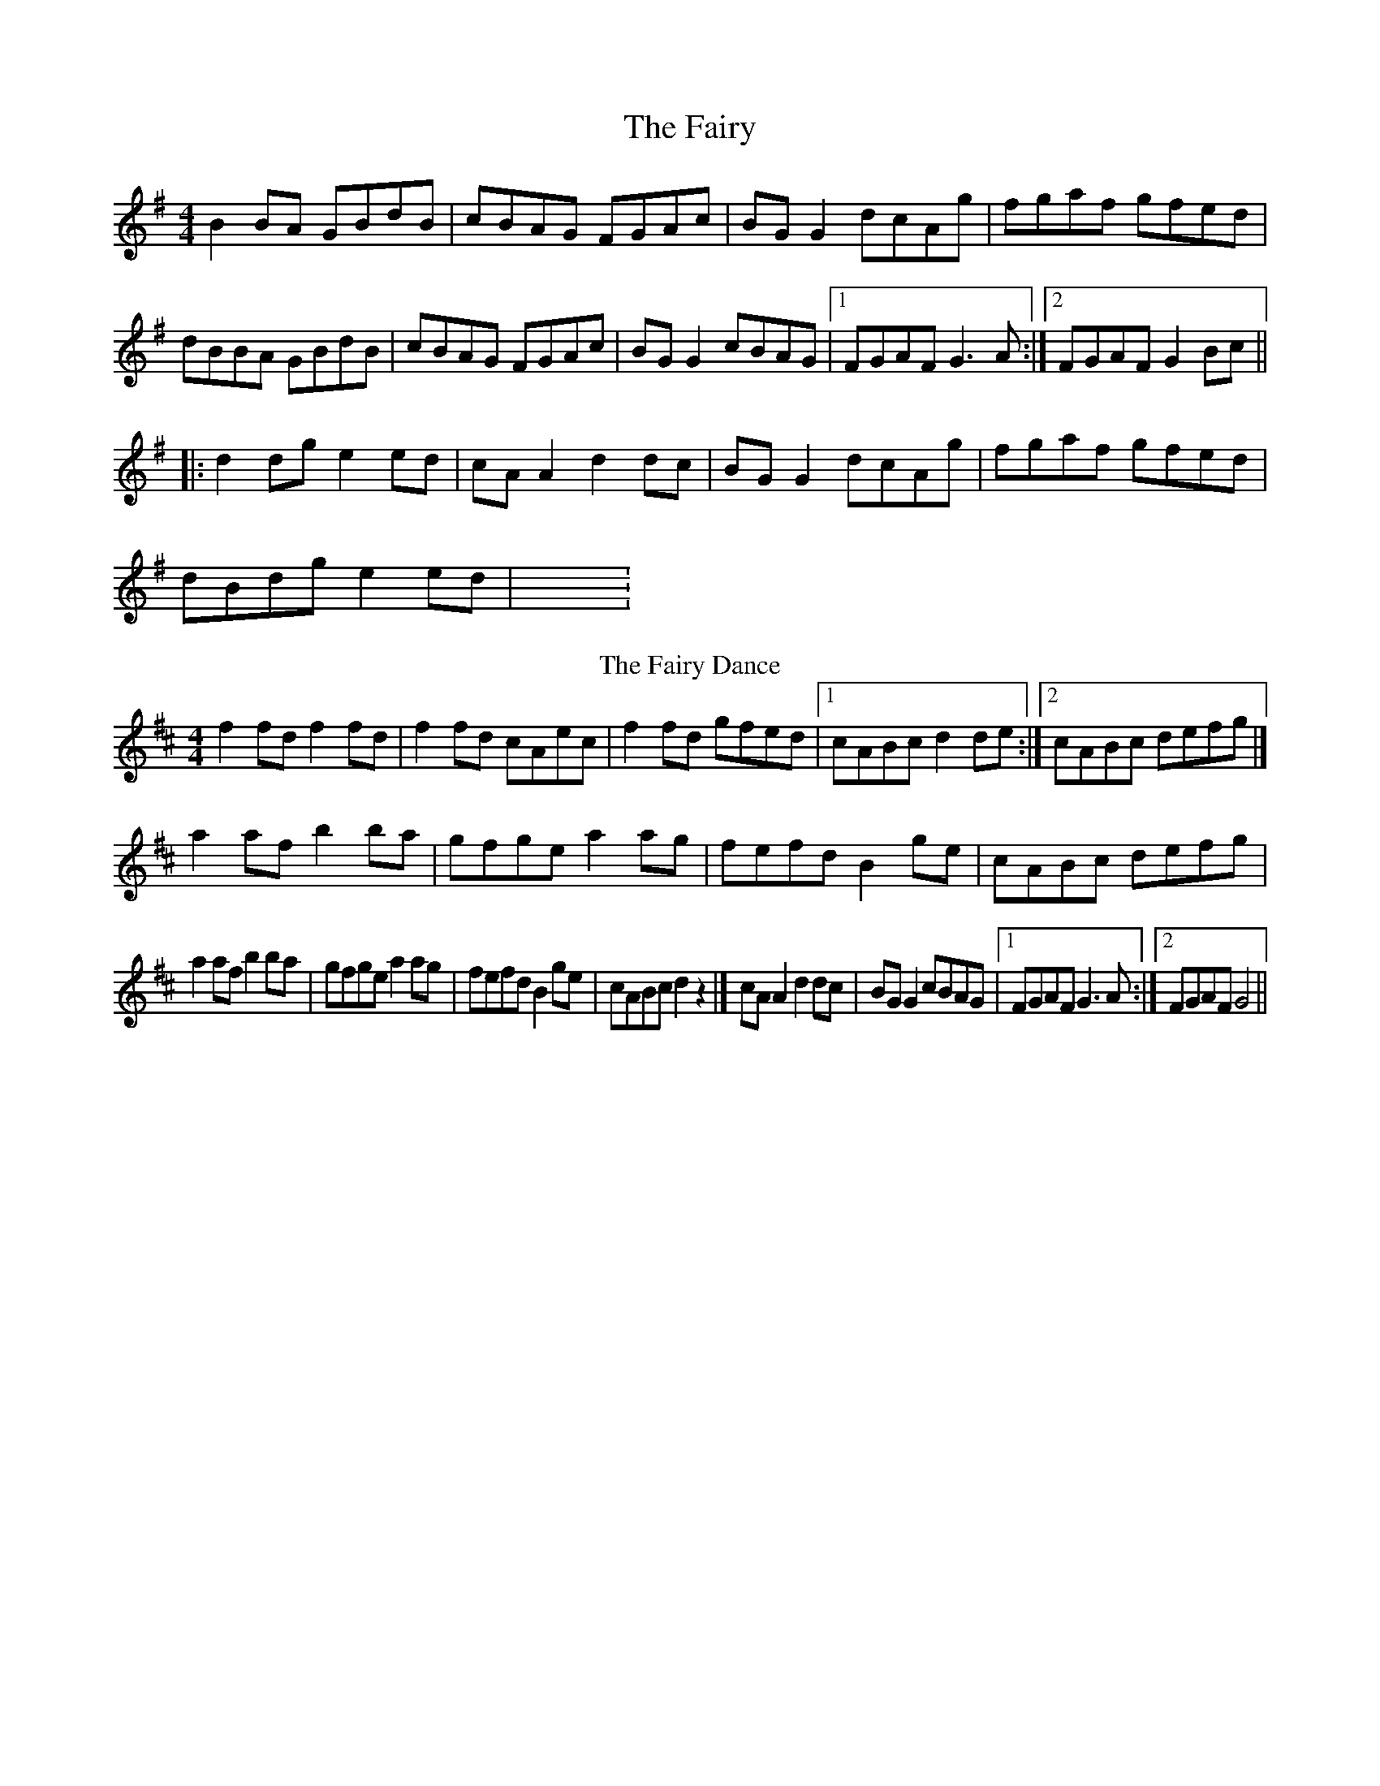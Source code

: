 X:2944
T:Fairy, The
M:4/4
L:1/8
R:reel
K:Gmaj
B2 BA GBdB | cBAG FGAc | BG G2 dcAg | fgaf gfed |
dBBA GBdB | cBAG FGAc | BG G2 cBAG |1 FGAF G3 A :|2 FGAF G2 Bc ||
|: d2 dg e2 ed | cA A2 d2 dc |  BG G2 dcAg | fgaf gfed |
dBdg e2 ed | X:135
T:Fairy Dance, The
C:Nathaniel Gow
S:Peter Hardie's MSS, via Scottish Country Dance Book 3
Z:Nigel Gatherer
M:4/4
L:1/8
K:D
f2 fd f2 fd|f2 fd cAec|f2 fd gfed|1cABc d2 de:|2cABc defg|]
a2 af b2 ba|gfge a2 ag|fefd B2 ge|cABc defg|
a2 af b2 ba|gfge a2 ag|fefd B2 ge|cABc d2 z2|]cA A2 d2 dc | BG G2 cBAG |1 FGAF G3 A :|2 FGAF G4  ||
